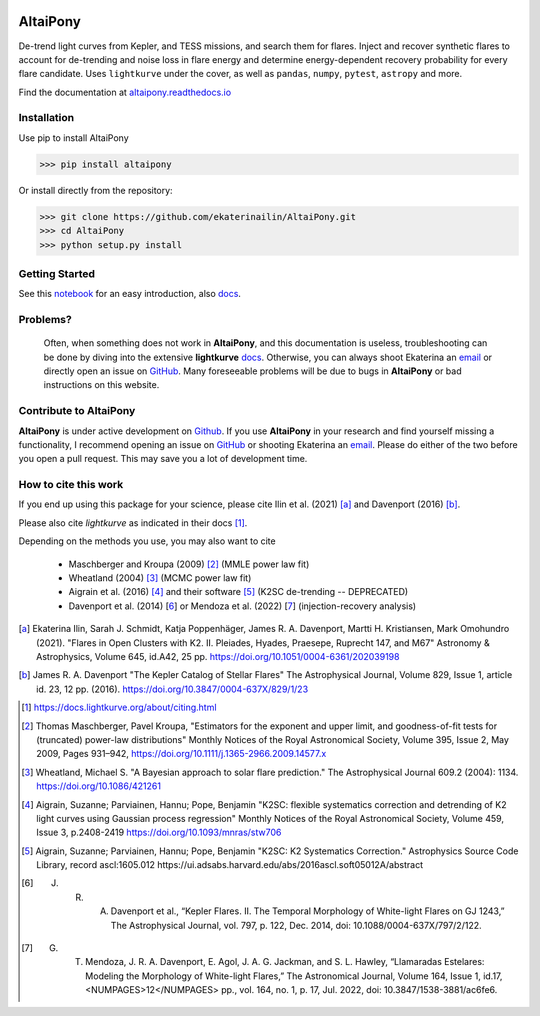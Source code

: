 |docs-badge| |license-badge| |joss-badge| |zenodo-badge|


.. |joss-badge| image:: https://joss.theoj.org/papers/10.21105/joss.02845/status.svg
   :target: https://doi.org/10.21105/joss.02845

..  |zenodo-badge| image:: https://zenodo.org/badge/DOI/10.5281/zenodo.5040830.svg
                    :target: https://doi.org/10.5281/zenodo.5040830

.. |docs-badge| image:: https://readthedocs.org/projects/altaipony/badge/?version=latest
	      :target: https://altaipony.readthedocs.io/en/latest/?badge=latest
	      :alt: Documentation Status
	      
.. |license-badge|  image:: https://img.shields.io/github/license/mashape/apistatus.svg   
		    :target: https://github.com/ekaterinailin/AltaiPony/blob/master/LICENSE 
		    :alt: GitHub	

.. image:: logo.png
   :height: 100px
   :width: 100px
   :alt: Logo credit: Elizaveta Ilin, 2018

AltaiPony
=========

De-trend light curves from Kepler, and TESS missions, and search them for flares. Inject and recover synthetic flares to account for de-trending and noise loss in flare energy and determine energy-dependent recovery probability for every flare candidate. Uses ``lightkurve`` under the cover, as well as ``pandas``, ``numpy``, ``pytest``, ``astropy`` and more.

Find the documentation at altaipony.readthedocs.io_

Installation
^^^^^^^^^^^^^

Use pip to install AltaiPony

>>> pip install altaipony


Or install directly from the repository:

>>> git clone https://github.com/ekaterinailin/AltaiPony.git
>>> cd AltaiPony
>>> python setup.py install



Getting Started
^^^^^^^^^^^^^^^^

See this notebook_ for an easy introduction, also docs_.


Problems?
^^^^^^^^^

 Often, when something does not work in **AltaiPony**, and this documentation is useless, troubleshooting can be done by diving into the extensive **lightkurve** docs_. Otherwise, you can always shoot Ekaterina an email_ or directly open an issue on GitHub_. Many foreseeable problems will be due to bugs in **AltaiPony** or bad instructions on this website.


Contribute to AltaiPony
^^^^^^^^^^^^^^^^^^^^^^^

**AltaiPony** is under active development on Github_. If you use **AltaiPony** in your research and find yourself missing a functionality, I recommend opening an issue on GitHub_ or shooting Ekaterina an email_. Please do either of the two before you open a pull request. This may save you a lot of development time.

How to cite this work
^^^^^^^^^^^^^^^^^^^^^

If you end up using this package for your science, please cite Ilin et al. (2021) [a]_ and Davenport (2016) [b]_.

Please also cite `lightkurve` as indicated in their docs [1]_. 

Depending on the methods you use, you may also want to cite 

  - Maschberger and Kroupa (2009) [2]_ (MMLE power law fit)
  - Wheatland (2004) [3]_ (MCMC power law fit)
  - Aigrain et al. (2016) [4]_ and their software [5]_ (K2SC de-trending -- DEPRECATED)
  - Davenport et al. (2014) [6_] or Mendoza et al. (2022) [7_] (injection-recovery analysis)


.. [a] Ekaterina Ilin, Sarah J. Schmidt, Katja Poppenhäger, James R. A. Davenport, Martti H. Kristiansen, Mark Omohundro (2021). "Flares in Open Clusters with K2. II. Pleiades, Hyades, Praesepe, Ruprecht 147, and M67" Astronomy & Astrophysics, Volume 645, id.A42, 25 pp.  	https://doi.org/10.1051/0004-6361/202039198 

.. [b] James R. A. Davenport "The Kepler Catalog of Stellar Flares" The Astrophysical Journal, Volume 829, Issue 1, article id. 23, 12 pp. (2016). https://doi.org/10.3847/0004-637X/829/1/23

.. [1] https://docs.lightkurve.org/about/citing.html

.. [2] Thomas Maschberger, Pavel Kroupa, "Estimators for the exponent and upper limit, and goodness-of-fit tests for (truncated) power-law distributions" Monthly Notices of the Royal Astronomical Society, Volume 395, Issue 2, May 2009, Pages 931–942, https://doi.org/10.1111/j.1365-2966.2009.14577.x

.. [3] Wheatland, Michael S. "A Bayesian approach to solar flare prediction." The Astrophysical Journal 609.2 (2004): 1134. https://doi.org/10.1086/421261

.. [4] Aigrain, Suzanne; Parviainen, Hannu; Pope, Benjamin "K2SC: flexible systematics correction and detrending of K2 light curves using Gaussian process regression" Monthly Notices of the Royal Astronomical Society, Volume 459, Issue 3, p.2408-2419 https://doi.org/10.1093/mnras/stw706

.. [5] Aigrain, Suzanne; Parviainen, Hannu; Pope, Benjamin "K2SC: K2 Systematics Correction." Astrophysics Source Code Library, record ascl:1605.012 https://ui.adsabs.harvard.edu/abs/2016ascl.soft05012A/abstract

.. [6] J. R. A. Davenport et al., “Kepler Flares. II. The Temporal Morphology of White-light Flares on GJ 1243,” The Astrophysical Journal, vol. 797, p. 122, Dec. 2014, doi: 10.1088/0004-637X/797/2/122.

.. [7] G. T. Mendoza, J. R. A. Davenport, E. Agol, J. A. G. Jackman, and S. L. Hawley, “Llamaradas Estelares: Modeling the Morphology of White-light Flares,” The Astronomical Journal, Volume 164, Issue 1, id.17, <NUMPAGES>12</NUMPAGES> pp., vol. 164, no. 1, p. 17, Jul. 2022, doi: 10.3847/1538-3881/ac6fe6.




.. _Appaloosa: https://github.com/jradavenport/appaloosa/
.. _altaipony.readthedocs.io: https://altaipony.readthedocs.io/en/latest/
.. _notebook: https://github.com/ekaterinailin/AltaiPony/blob/master/notebooks/Getting_Started.ipynb
.. _docs: https://altaipony.readthedocs.io/en/latest/
.. _Github: https://github.com/ekaterinailin/AltaiPony/issues/new
.. _email: eilin@aip.de
